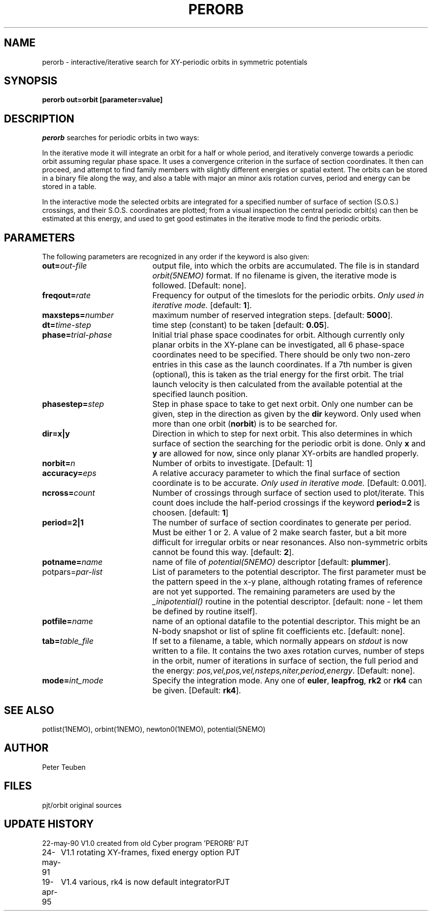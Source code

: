 .TH PERORB 1NEMO "19 April 1995"
.SH NAME
perorb \- interactive/iterative search for XY-periodic orbits in symmetric 
potentials
.SH SYNOPSIS
.PP
\fBperorb \fBout=\fPorbit [parameter=value]
.SH DESCRIPTION
\fIperorb\fP searches for periodic orbits in two ways:
.PP
In the iterative mode it will integrate an orbit for a half or
whole period, and iteratively converge towards a periodic orbit
assuming regular phase space. It uses a convergence criterion
in the surface of section coordinates.
It then can proceed, and attempt to find family members
with slightly different energies or spatial extent.
The orbits can be stored in a binary file along the way, and also a table
with major an minor axis rotation curves, period and energy can be
stored in a table.
.PP
In the interactive mode the selected orbits are integrated for a
specified number of surface of section (S.O.S.)
crossings, and their S.O.S. 
coordinates are plotted; from a visual inspection the central 
periodic orbit(s) can then be estimated at this energy, and
used to get good estimates in the iterative mode to find
the periodic orbits.
.SH PARAMETERS
The following parameters are recognized in any order if the keyword is also
given:
.TP 20
\fBout=\fIout-file\fP
output file, into which the orbits are accumulated.
The file is in standard \fIorbit(5NEMO)\fP format.
If no filename is given, the iterative mode is followed.
[Default: none].
.TP
\fBfreqout=\fIrate\fP
Frequency for output of the timeslots for the periodic
orbits. 
\fIOnly used in iterative mode.\fP
[default: \fB1\fP].
.TP
\fBmaxsteps=\fInumber\fP
maximum number of reserved integration steps. [default: \fB5000\fP].
.TP
\fBdt=\fItime-step\fP
time step (constant) to be taken [default: \fB0.05\fP].
.TP
\fBphase=\fItrial-phase\fP
Initial trial phase space coodinates for orbit. Although currently
only planar orbits in the XY-plane can be investigated, all 
6 phase-space coordinates need to be specified. There should be only
two non-zero entries in this case as the launch coordinates.
If a 7th number is given (optional), 
this is taken as the trial energy for the
first orbit. The trial launch velocity is then calculated from the
available potential at the specified launch position.
.TP
\fBphasestep=\fIstep\fP
Step in phase space to take to get next orbit. Only
one number can be given, step in the direction
as given by the \fBdir\fP keyword. Only used when more
than one orbit (\fBnorbit\fP) is to be searched for.
.TP
\fBdir=x|y\fP
Direction in which to step for next orbit.
This also determines in which
surface of section the searching for the periodic orbit
is done. Only \fBx\fP and \fBy\fP are allowed for now, since only
planar XY-orbits are handled properly.
.TP
\fBnorbit=\fIn\fP
Number of orbits to investigate. [Default: 1]
.TP
\fBaccuracy=\fIeps\fP
A relative accuracy parameter to which the final
surface of section coordinate is to be accurate. 
\fIOnly used in iterative mode.\fP
[Default: 0.001].
.TP
\fBncross=\fIcount\fP
Number of crossings through surface of section
used to plot/iterate. This count does include the 
half-period crossings if the keyword \fBperiod=2\fP
is choosen. [default: \fB1\fP]
.TP
\fBperiod=2|1\fP
The number of surface of section coordinates to generate
per period. Must be either 1 or 2. A value of 2 make
search faster, but a bit more difficult for irregular orbits
or near resonances. Also non-symmetric orbits cannot be found
this way. [default: \fB2\fP].
.TP
\fBpotname=\fIname\fP
name of file of \fIpotential(5NEMO)\fP descriptor 
[default: \fBplummer\fP].
.TP
\fPpotpars=\fIpar-list\fP
List of parameters to the potential descriptor. The first
parameter must be the pattern speed in the x-y plane,
although rotating frames of reference are not
yet supported. The remaining parameters are used by the
\fI_inipotential()\fP routine in the potential descriptor.
[default: none - let them be defined by routine itself].
.TP
\fBpotfile=\fIname\fP
name of an optional datafile to the potential descriptor.
This might be an N-body snapshot or list of spline fit
coefficients etc. [default: none].
.TP
\fBtab=\fItable_file\fP
If set to a filename, a table, which normally appears on
\fIstdout\fP is now written to a file. It contains the
two axes rotation curves, number of steps in the orbit,
numer of iterations in surface of section, the full period and 
the energy: \fIpos,vel,pos,vel,nsteps,niter,period,energy\fP.
[Default: none].
.TP
\fBmode=\fIint_mode\fP
Specify the integration mode. Any one of \fBeuler\fP,
\fBleapfrog\fP, \fBrk2\fP or \fBrk4\fP 
can be given.
[Default: \fBrk4\fP].
.SH "SEE ALSO"
potlist(1NEMO), orbint(1NEMO), newton0(1NEMO), potential(5NEMO)
.SH AUTHOR
Peter Teuben
.SH FILES
.nf
.ta +2.5i
pjt/orbit	original sources
.fi
.SH "UPDATE HISTORY"
.nf
.ta +1.0i +4.0i
22-may-90	V1.0 created from old Cyber program 'PERORB'  PJT
24-may-91	V1.1 rotating XY-frames, fixed energy option  PJT
19-apr-95	V1.4 various, rk4 is now default integrator	PJT
.fi
